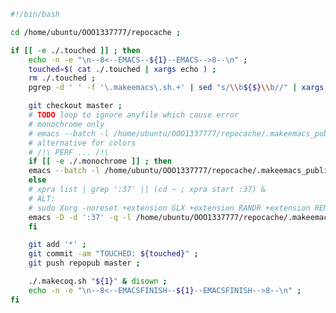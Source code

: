 #+BEGIN_SRC bash
#!/bin/bash

cd /home/ubuntu/OOO1337777/repocache ;

if [[ -e ./.touched ]] ; then
    echo -n -e "\n--8<--EMACS--${1}--EMACS-->8--\n" ;
    touched=$( cat ./.touched | xargs echo ) ;
    rm ./.touched ;
    pgrep -d ' ' -f '\.makeemacs\.sh.+' | sed "s/\\b${$}\\b//" | xargs ./.anywait.sh ;

    git checkout master ;
    # TODO loop to ignore anyfile which cause error
    # monochrome only
    # emacs --batch -l /home/ubuntu/OOO1337777/repocache/.makeemacs_publish_init.el -f publish-worg ;
    # alternative for colors
    # /!\ PERF ... /!\
    if [[ -e ./.monochrome ]] ; then
	emacs --batch -l /home/ubuntu/OOO1337777/repocache/.makeemacs_publish_init.el -f publish-worg ;
    else
	# xpra list | grep ':37' || (cd ~ ; xpra start :37) &
	# ALT:
	# sudo Xorg -noreset +extension GLX +extension RANDR +extension RENDER -logfile ./37.log -config ./xorg.conf :37 & disown
	emacs -D -d ':37' -q -l /home/ubuntu/OOO1337777/repocache/.makeemacs_publish_init.el -f publish-worg --kill ;
    fi	     

    git add '*' ;
    git commit -am "TOUCHED: ${touched}" ;
    git push repopub master ;

    ./.makecoq.sh "${1}" & disown ;
    echo -n -e "\n--8<--EMACSFINISH--${1}--EMACSFINISH-->8--\n" ;
fi
#+END_SRC

